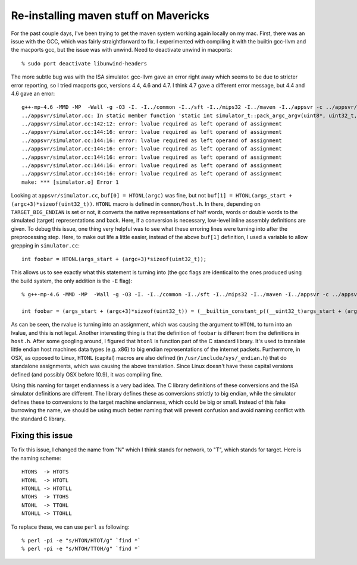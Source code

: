 --------------------------------------------------------------------------
Re-installing maven stuff on Mavericks
--------------------------------------------------------------------------

For the past couple days, I've been trying to get the maven system working
again locally on my mac. First, there was an issue with the GCC, which was
fairly straightforward to fix. I experimented with compiling it with the
builtin gcc-llvm and the macports gcc, but the issue was with unwind. Need
to deactivate unwind in macports::

  % sudo port deactivate libunwind-headers

The more subtle bug was with the ISA simulator. gcc-llvm gave an error
right away which seems to be due to stricter error reporting, so I tried
macports gcc, versions 4.4, 4.6 and 4.7. I think 4.7 gave a different
error message, but 4.4 and 4.6 gave an error::

  g++-mp-4.6 -MMD -MP  -Wall -g -O3 -I. -I../common -I../sft -I../mips32 -I../maven -I../appsvr -c ../appsvr/simulator.cc
  ../appsvr/simulator.cc: In static member function 'static int simulator_t::pack_argc_argv(uint8*, uint32_t, int, char**)':
  ../appsvr/simulator.cc:142:12: error: lvalue required as left operand of assignment
  ../appsvr/simulator.cc:144:16: error: lvalue required as left operand of assignment
  ../appsvr/simulator.cc:144:16: error: lvalue required as left operand of assignment
  ../appsvr/simulator.cc:144:16: error: lvalue required as left operand of assignment
  ../appsvr/simulator.cc:144:16: error: lvalue required as left operand of assignment
  ../appsvr/simulator.cc:144:16: error: lvalue required as left operand of assignment
  ../appsvr/simulator.cc:144:16: error: lvalue required as left operand of assignment
  make: *** [simulator.o] Error 1

Looking at ``appsvr/simulator.cc``, ``buf[0] = HTONL(argc)`` was fine, but
not ``buf[1] = HTONL(args_start + (argc+3)*sizeof(uint32_t))``. ``HTONL``
macro is defined in ``common/host.h``. In there, depending on
``TARGET_BIG_ENDIAN`` is set or not, it converts the native
representations of half words, words or double words to the simulated
(target) representations and back. Here, if a conversion is necessary,
low-level inline assembly definitions are given. To debug this issue, one
thing very helpful was to see what these erroring lines were turning into
after the preprocessing step. Here, to make out life a little easier,
instead of the above ``buf[1]`` definition, I used a variable to allow
grepping in ``simulator.cc``::

  int foobar = HTONL(args_start + (argc+3)*sizeof(uint32_t));

This allows us to see exactly what this statement is turning into (the
gcc flags are identical to the ones produced using the build system, the
only addition is the ``-E`` flag)::

  % g++-mp-4.6 -MMD -MP  -Wall -g -O3 -I. -I../common -I../sft -I../mips32 -I../maven -I../appsvr -c ../appsvr/simulator.cc -E | grep foobar

  int foobar = (args_start + (argc+3)*sizeof(uint32_t)) = (__builtin_constant_p((__uint32_t)args_start + (argc+3)*sizeof(uint32_t)) ? ((__uint32_t)((((__uint32_t)((__uint32_t)args_start + (argc+3)*sizeof(uint32_t)) & 0xff000000) >> 24) | (((__uint32_t)((__uint32_t)args_start + (argc+3)*sizeof(uint32_t)) & 0x00ff0000) >> 8) | (((__uint32_t)((__uint32_t)args_start + (argc+3)*sizeof(uint32_t)) & 0x0000ff00) << 8) | (((__uint32_t)((__uint32_t)args_start + (argc+3)*sizeof(uint32_t)) & 0x000000ff) << 24))) : _OSSwapInt32((__uint32_t)args_start + (argc+3)*sizeof(uint32_t)));

As can be seen, the rvalue is turning into an assignment, which was
causing the argument to ``HTONL`` to turn into an lvalue, and this is not
legal. Another interesting thing is that the definition of ``foobar`` is
different from the definitions in ``host.h``. After some googling around,
I figured that ``htonl`` is function part of the C standard library. It's
used to translate little endian host machines data types (e.g. x86) to big
endian representations of the internet packets. Furthermore, in OSX, as
opposed to Linux, ``HTONL`` (capital) macros are also defined (in
``/usr/include/sys/_endian.h``) that do standalone assignments, which was
causing the above translation. Since Linux doesn't have these capital
versions defined (and possibly OSX before 10.9), it was compiling fine.

Using this naming for target endianness is a very bad idea. The C library
definitions of these conversions and the ISA simulator definitions are
different. The library defines these as conversions strictly to big
endian, while the simulator defines these to conversions to the target
machine endianness, which could be big or small. Instead of this fake
burrowing the name, we should be using much better naming that will
prevent confusion and avoid naming conflict with the standard C library.

~~~~~~~~~~~~~~~~~~~~~~~~~~~~~~~~~~~~~~~~~~~~~~~~~~~~~~~~~~~~~~~~~~~~~~~~~~
Fixing this issue
~~~~~~~~~~~~~~~~~~~~~~~~~~~~~~~~~~~~~~~~~~~~~~~~~~~~~~~~~~~~~~~~~~~~~~~~~~

To fix this issue, I changed the name from "N" which I think stands for
network, to "T", which stands for target. Here is the naming scheme::

  HTONS  -> HTOTS
  HTONL  -> HTOTL
  HTONLL -> HTOTLL
  NTOHS  -> TTOHS
  NTOHL  -> TTOHL
  NTOHLL -> TTOHLL

To replace these, we can use ``perl`` as following::

  % perl -pi -e "s/HTON/HTOT/g" `find *`
  % perl -pi -e "s/NTOH/TTOH/g" `find *`


